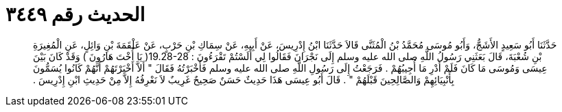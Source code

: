 
= الحديث رقم ٣٤٤٩

[quote.hadith]
حَدَّثَنَا أَبُو سَعِيدٍ الأَشَجُّ، وَأَبُو مُوسَى مُحَمَّدُ بْنُ الْمُثَنَّى قَالاَ حَدَّثَنَا ابْنُ إِدْرِيسَ، عَنْ أَبِيهِ، عَنْ سِمَاكِ بْنِ حَرْبٍ، عَنْ عَلْقَمَةَ بْنِ وَائِلٍ، عَنِ الْمُغِيرَةِ بْنِ شُعْبَةَ، قَالَ بَعَثَنِي رَسُولُ اللَّهِ صلى الله عليه وسلم إِلَى نَجْرَانَ فَقَالُوا لِي أَلَسْتُمْ تَقْرَءُونَ ‏:‏ ‏19.28-28(‏ يَا أُخْتَ هَارُونَ ‏)‏ وَقَدْ كَانَ بَيْنَ عِيسَى وَمُوسَى مَا كَانَ فَلَمْ أَدْرِ مَا أُجِيبُهُمْ ‏.‏ فَرَجَعْتُ إِلَى رَسُولِ اللَّهِ صلى الله عليه وسلم فَأَخْبَرْتُهُ فَقَالَ ‏"‏ أَلاَّ أَخْبَرْتَهُمْ أَنَّهُمْ كَانُوا يُسَمُّونَ بِأَنْبِيَائِهِمْ وَالصَّالِحِينَ قَبْلَهُمْ ‏"‏ ‏.‏ قَالَ أَبُو عِيسَى هَذَا حَدِيثٌ حَسَنٌ صَحِيحٌ غَرِيبٌ لاَ نَعْرِفُهُ إِلاَّ مِنْ حَدِيثِ ابْنِ إِدْرِيسَ ‏.‏